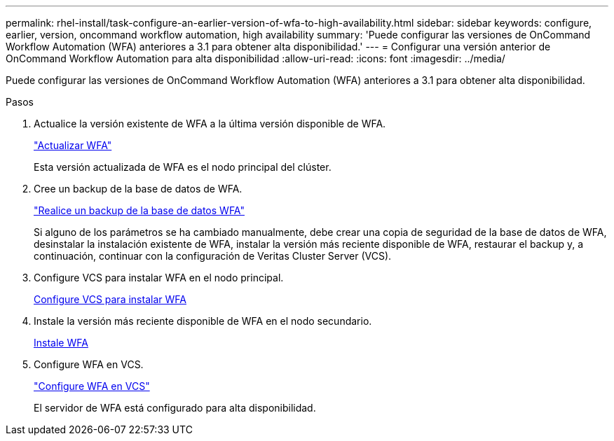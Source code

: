 ---
permalink: rhel-install/task-configure-an-earlier-version-of-wfa-to-high-availability.html 
sidebar: sidebar 
keywords: configure, earlier, version, oncommand workflow automation, high availability 
summary: 'Puede configurar las versiones de OnCommand Workflow Automation (WFA) anteriores a 3.1 para obtener alta disponibilidad.' 
---
= Configurar una versión anterior de OnCommand Workflow Automation para alta disponibilidad
:allow-uri-read: 
:icons: font
:imagesdir: ../media/


[role="lead"]
Puede configurar las versiones de OnCommand Workflow Automation (WFA) anteriores a 3.1 para obtener alta disponibilidad.

.Pasos
. Actualice la versión existente de WFA a la última versión disponible de WFA.
+
link:task-upgrade-from-wfa-4-2.html["Actualizar WFA"]

+
Esta versión actualizada de WFA es el nodo principal del clúster.

. Cree un backup de la base de datos de WFA.
+
link:reference-backing-up-of-the-oncommand-workflow-automation-database.html["Realice un backup de la base de datos WFA"]

+
Si alguno de los parámetros se ha cambiado manualmente, debe crear una copia de seguridad de la base de datos de WFA, desinstalar la instalación existente de WFA, instalar la versión más reciente disponible de WFA, restaurar el backup y, a continuación, continuar con la configuración de Veritas Cluster Server (VCS).

. Configure VCS para instalar WFA en el nodo principal.
+
xref:task-configure-vcs-to-install-wfa.adoc[Configure VCS para instalar WFA]

. Instale la versión más reciente disponible de WFA en el nodo secundario.
+
xref:task-install-oncommand-workflow-automation.adoc[Instale WFA]

. Configure WFA en VCS.
+
link:task-configure-wfa-with-vcs-using-configuration-scripts-linux.html["Configure WFA en VCS"]

+
El servidor de WFA está configurado para alta disponibilidad.


